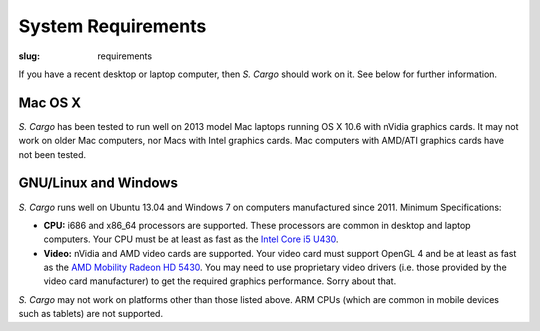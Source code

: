 System Requirements
###################

:slug: requirements


If you have a recent desktop or laptop computer, then *S. Cargo* should work on it. See below for further information.


Mac OS X
========

*S. Cargo* has been tested to run well on 2013 model Mac laptops running OS X 10.6 with nVidia graphics cards. It may not work on older Mac computers, nor Macs with Intel graphics cards. Mac computers with AMD/ATI graphics cards have not been tested.


GNU/Linux and Windows
=====================

*S. Cargo* runs well on Ubuntu 13.04 and Windows 7 on computers manufactured since 2011. Minimum Specifications:

- **CPU:** i686 and x86_64 processors are supported. These processors are common in desktop and laptop computers. Your CPU must be at least as fast as the `Intel Core i5 U430`_.
- **Video:** nVidia and AMD video cards are supported. Your video card must support OpenGL 4 and be at least as fast as the `AMD Mobility Radeon HD 5430`_. You may need to use proprietary video drivers (i.e. those provided by the video card manufacturer) to get the required graphics performance. Sorry about that.

*S. Cargo* may not work on platforms other than those listed above. ARM CPUs (which are common in mobile devices such as tablets) are not supported.


.. _Intel Core i5 U430: http://www.cpubenchmark.net/cpu.php?cpu=Intel+Core+i5+U+430+%40+1.20GHz&id=783
.. _AMD Mobility Radeon HD 5430: http://www.videocardbenchmark.net/gpu.php?gpu=Mobility+Radeon+HD+5430&id=515
